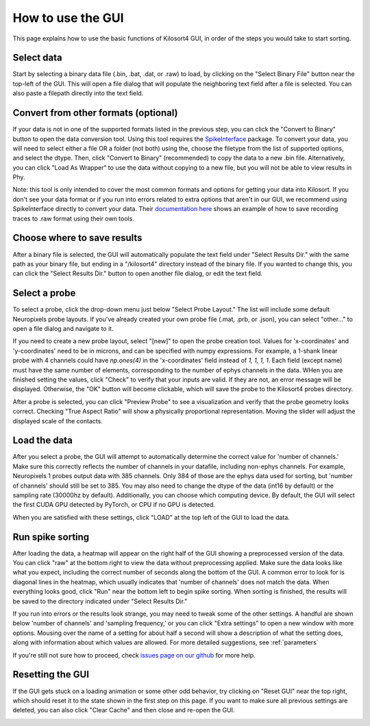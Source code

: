 .. _gui_guide:

How to use the GUI
==================
This page explains how to use the basic functions of Kilosort4 GUI, in order of the steps you would take to start sorting.


Select data
-----------
Start by selecting a binary data file (.bin, .bat, .dat, or .raw) to load, by clicking on the "Select Binary File" button near the top-left of the GUI. This will open a file dialog that will populate the neighboring text field after a file is selected. You can also paste a filepath directly into the text field.

.. image:: https://www.kilosort.org/static/images/gui_select_binary.png
   :width: 600


Convert from other formats (optional)
-------------------------------------
If your data is not in one of the supported formats listed in the previous step, you can click the "Convert to Binary" button to open the data conversion tool. Using this tool requires the `SpikeInterface <https://spikeinterface.readthedocs.io/en/latest/>`_ package. To convert your data, you will need to select either a file OR a folder (not both) using the, choose the filetype from the list of supported options, and select the dtype. Then, click "Convert to Binary" (recommended) to copy the data to a new .bin file. Alternatively, you can click "Load As Wrapper" to use the data without copying to a new file, but you will not be able to view results in Phy.

.. image:: https://www.kilosort.org/static/images/gui_convert_data.png
   :width: 600

Note: this tool is only intended to cover the most common formats and options for getting your data into Kilosort. If you don't see your data format or if you run into errors related to extra options that aren't in our GUI, we recommend using SpikeInterface directly to convert your data. Their `documentation here <https://spikeinterface.readthedocs.io/en/latest/modules_gallery/core/plot_1_recording_extractor.html>`_ shows an example of how to save recording traces to .raw format using their own tools.


Choose where to save results
----------------------------
After a binary file is selected, the GUI will automatically populate the text field under "Select Results Dir." with the same path as your binary file, but ending in a "/kilosort4" directory instead of the binary file. If you wanted to change this, you can click the "Select Results Dir." button to open another file dialog, or edit the text field.

.. image:: https://www.kilosort.org/static/images/gui_results_dir.png
   :width: 600


Select a probe
--------------
To select a probe, click the drop-down menu just below "Select Probe Layout." The list will include some default Neuropixels probe layouts. If you've already created your own probe file (.mat, .prb, or .json), you can select "other..." to open a file dialog and navigate to it.

.. image:: https://www.kilosort.org/static/images/gui_select_probe.png
   :width: 600

If you need to create a new probe layout, select "[new]" to open the probe creation tool. Values for 'x-coordinates' and 'y-coordinates' need to be in microns, and can be specified with numpy expressions. For example, a 1-shank linear probe with 4 channels could have `np.ones(4)` in the 'x-coordinates' field instead of `1, 1, 1, 1`. Each field (except name) must have the same number of elements, corresponding to the number of ephys channels in the data. WHen you are finished setting the values, click "Check" to verify that your inputs are valid. If they are not, an error message will be displayed. Otherwise, the "OK" button will become clickable, which will save the probe to the Kilosort4 probes directory.

.. image:: https://www.kilosort.org/static/images/gui_make_probe.png
   :width: 600

After a probe is selected, you can click "Preview Probe" to see a visualization and verify that the probe geometry looks correct. Checking "True Aspect Ratio" will show a physically proportional representation. Moving the slider will adjust the displayed scale of the contacts.


Load the data
-------------
After you select a probe, the GUI will attempt to automatically determine the correct value for 'number of channels.' Make sure this correctly reflects the number of channels in your datafile, including non-ephys channels. For example, Neuropixels 1 probes output data with 385 channels. Only 384 of those are the ephys data used for sorting, but 'number of channels' should still be set to 385. You may also need to change the dtype of the data (int16 by default) or the sampling rate (30000hz by default). Additionally, you can choose which computing device. By default, the GUI will select the first CUDA GPU detected by PyTorch, or CPU if no GPU is detected.

When you are satisfied with these settings, click "LOAD" at the top left of the GUI to load the data.

.. image:: https://www.kilosort.org/static/images/gui_data_settings.png
   :width: 600


Run spike sorting
-----------------
After loading the data, a heatmap will appear on the right half of the GUI showing a preprocessed version of the data. You can click "raw" at the bottom right to view the data without preprocessing applied. Make sure the data looks like what you expect, including the correct number of seconds along the bottom of the GUI. A common error to look for is diagonal lines in the heatmap, which usually indicates that 'number of channels' does not match the data. When everything looks good, click "Run" near the bottom left to begin spike sorting. When sorting is finished, the results will be saved to the directory indicated under "Select Results Dir."

.. image:: https://www.kilosort.org/static/images/gui_run_sorting.png
   :width: 600

If you run into errors or the results look strange, you may need to tweak some of the other settings. A handful are shown below 'number of channels' and 'sampling frequency,' or you can click "Extra settings" to open a new window with more options. Mousing over the name of a setting for about half a second will show a description of what the setting does, along with information about which values are allowed. For more detailed suggestions, see :ref:`parameters`

.. image:: https://www.kilosort.org/static/images/gui_extra_settings.png
   :width: 600

If you're still not sure how to proceed, check `issues page on our github <https://github.com/MouseLand/Kilosort/issues>`_ for more help.


Resetting the GUI
-----------------
If the GUI gets stuck on a loading animation or some other odd behavior, try clicking on "Reset GUI" near the top right, which should reset it to the state shown in the first step on this page. If you want to make sure all previous settings are deleted, you can also click "Clear Cache" and then close and re-open the GUI.

.. image:: https://www.kilosort.org/static/images/gui_reset.png
   :width: 600
